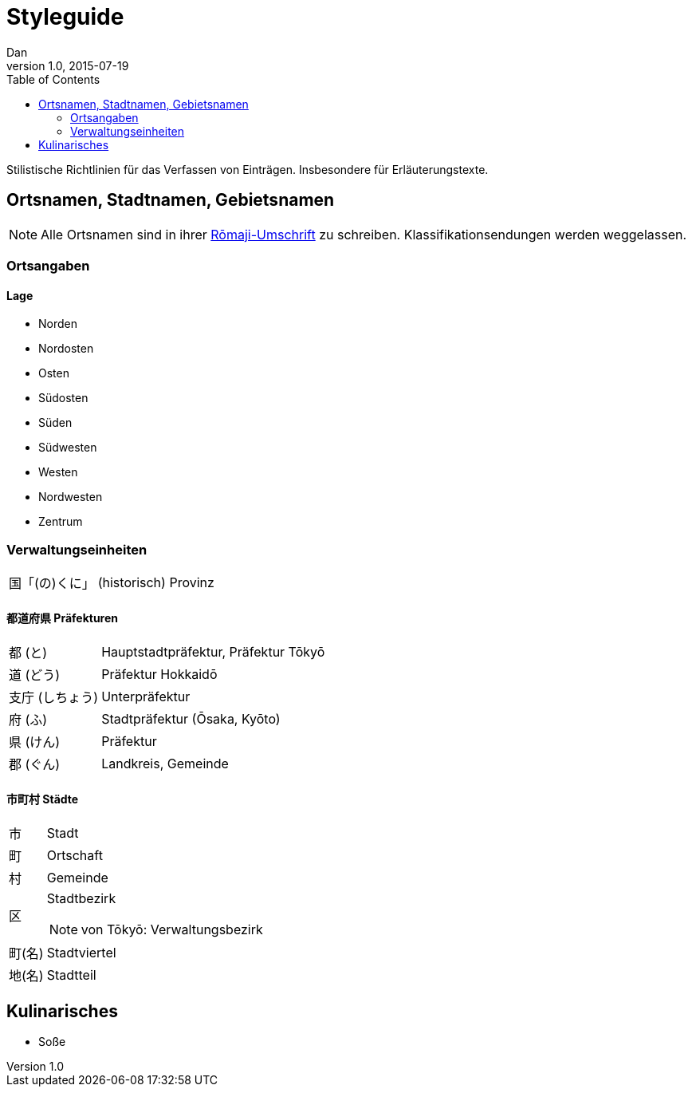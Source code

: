 = Styleguide
Dan
v1.0, 2015-07-19
:toc:

Stilistische Richtlinien für das Verfassen von Einträgen. Insbesondere für Erläuterungstexte.

== Ortsnamen, Stadtnamen, Gebietsnamen

NOTE: Alle Ortsnamen sind in ihrer <<notation.adoc#umschrift,Rōmaji-Umschrift>> zu schreiben.
Klassifikationsendungen werden weggelassen.

=== Ortsangaben

==== Lage
* Norden
* Nordosten
* Osten
* Südosten
* Süden
* Südwesten
* Westen
* Nordwesten
* Zentrum

=== Verwaltungseinheiten
[horizontal]
国「(の)くに」:: (historisch) Provinz

==== 都道府県 Präfekturen
[horizontal]
都 (と):: Hauptstadtpräfektur, Präfektur Tōkyō
道 (どう):: Präfektur Hokkaidō
支庁 (しちょう):: Unterpräfektur
府 (ふ):: Stadtpräfektur (Ōsaka, Kyōto)
県 (けん):: Präfektur
郡 (ぐん):: Landkreis, Gemeinde

==== 市町村 Städte
[horizontal]
市:: Stadt
町:: Ortschaft
村:: Gemeinde
区:: Stadtbezirk
NOTE: von Tōkyō: Verwaltungsbezirk
町(名):: Stadtviertel
地(名):: Stadtteil

== Kulinarisches

* Soße
